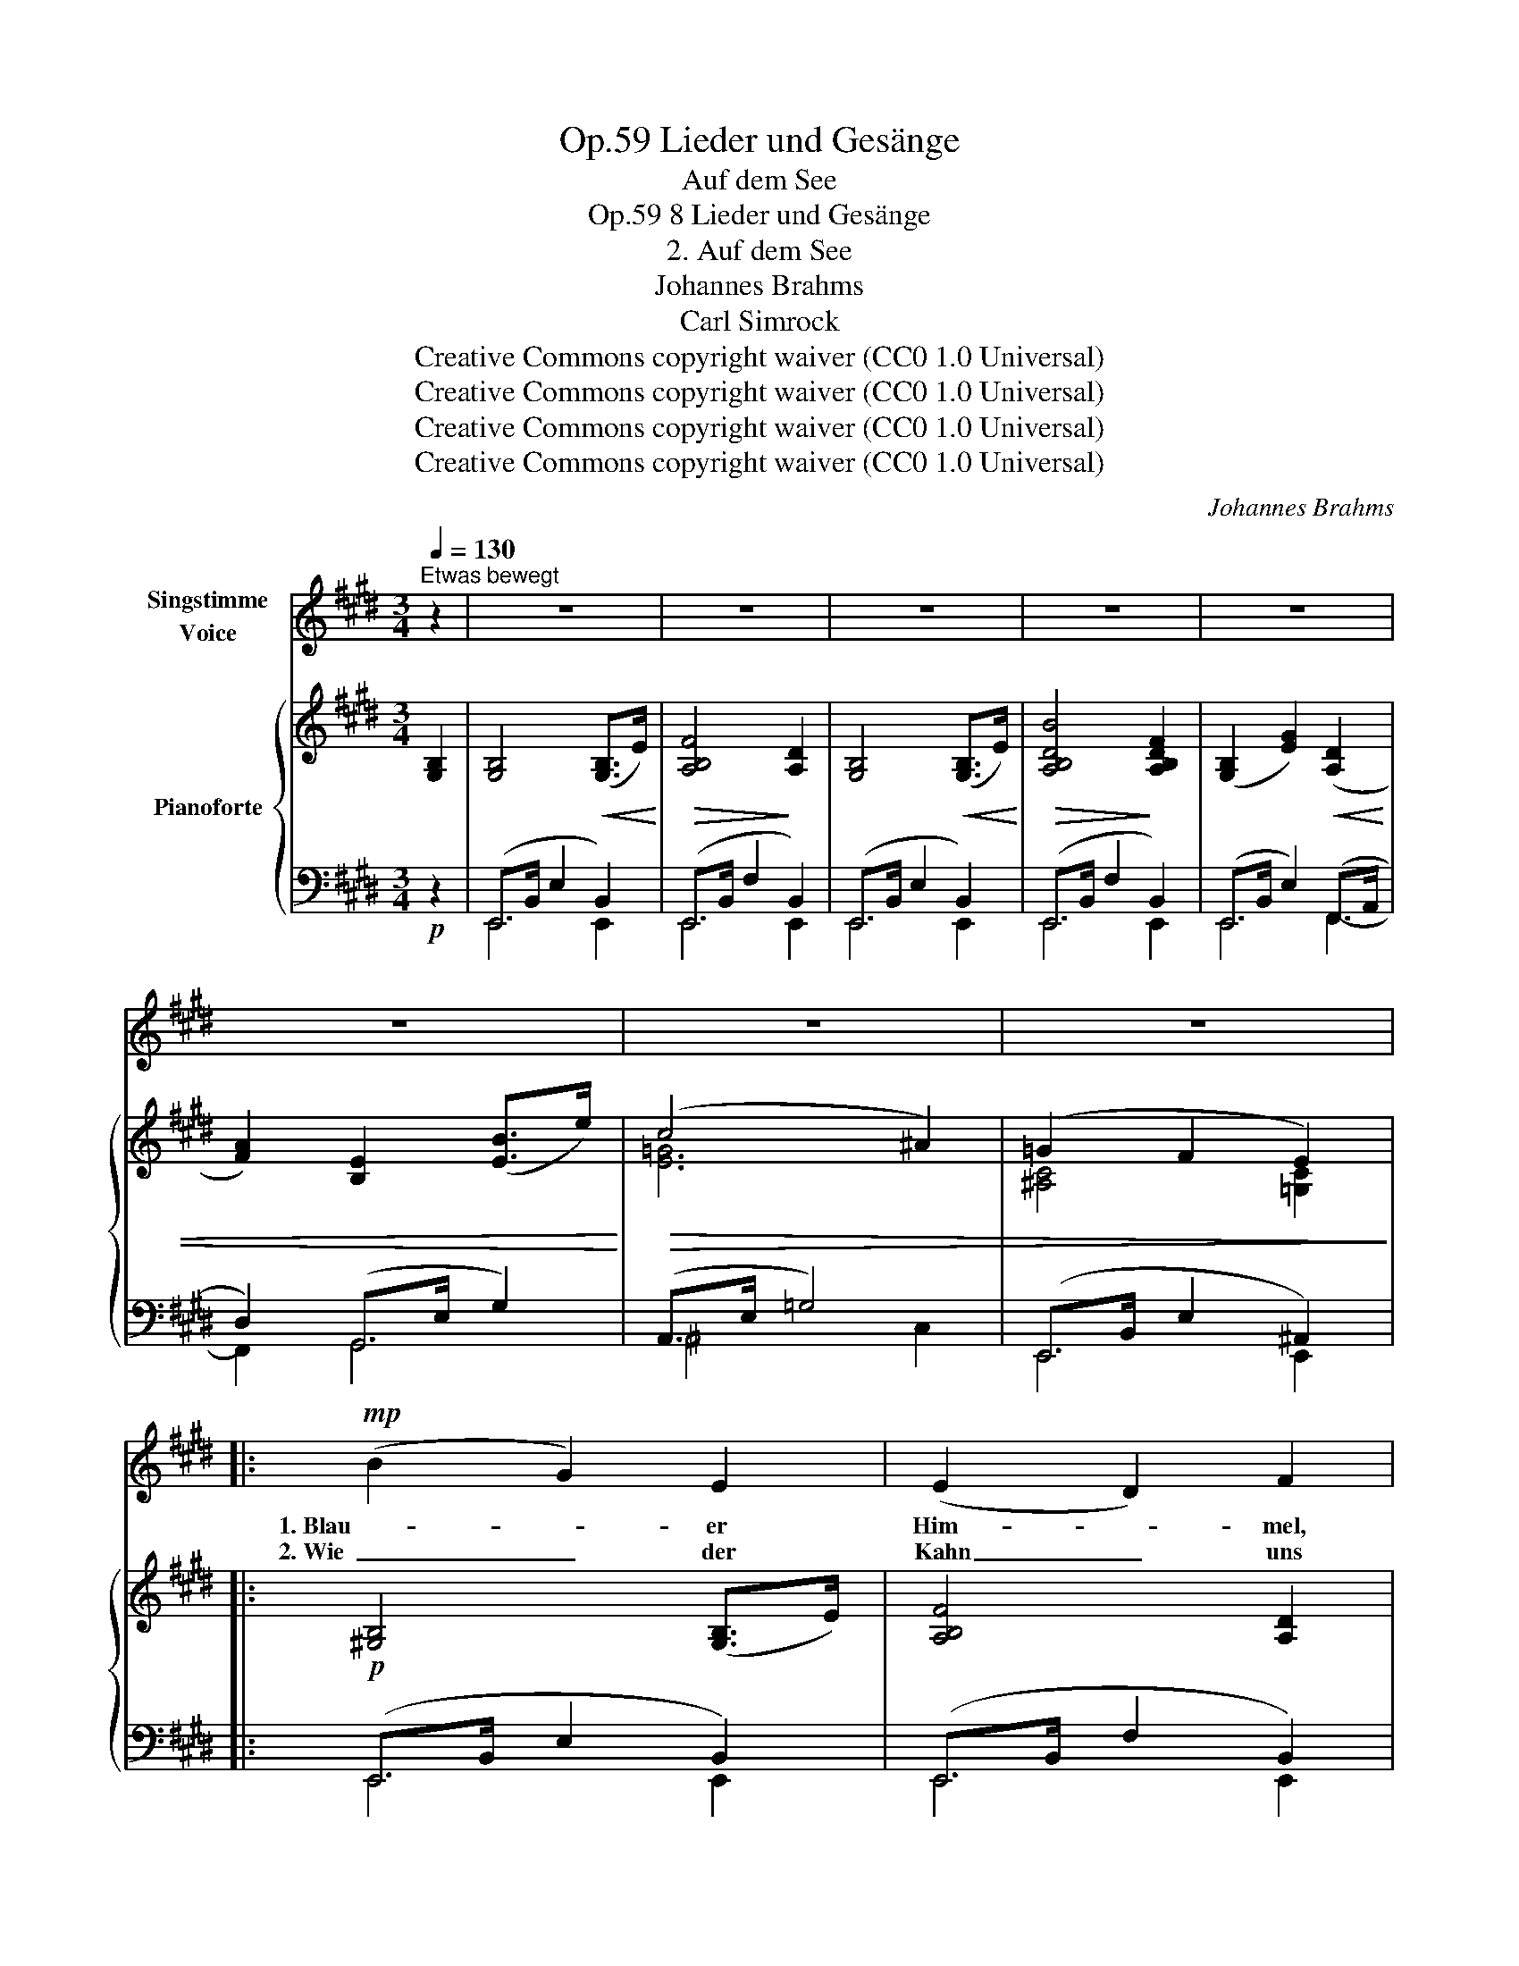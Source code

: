 X:1
T:Lieder und Gesänge, Op.59
T:Auf dem See
T:8 Lieder und Gesänge, Op.59
T:2. Auf dem See
T:Johannes Brahms
T:Carl Simrock
T:Creative Commons copyright waiver (CC0 1.0 Universal)
T:Creative Commons copyright waiver (CC0 1.0 Universal)
T:Creative Commons copyright waiver (CC0 1.0 Universal)
T:Creative Commons copyright waiver (CC0 1.0 Universal)
C:Johannes Brahms
Z:Carl Simrock
Z:Creative Commons copyright waiver (CC0 1.0 Universal)
%%score 1 { ( 2 5 ) | ( 3 4 ) }
L:1/8
Q:1/4=130
M:3/4
K:E
V:1 treble nm="Singstimme\nVoice"
V:2 treble nm="Pianoforte"
V:5 treble 
V:3 bass 
V:4 bass 
V:1
"^Etwas bewegt" z2 | z6 | z6 | z6 | z6 | z6 | z6 | z6 | z6 |:!mp! (B2 G2) E2 | (E2 D2) F2 | %11
w: |||||||||1. Blau- * er|Him- * mel,|
w: |||||||||2. Wie _ der|Kahn _ uns|
 (B2 G2) E2 | (G2 F2) B2 | (e2 B2) d2 | (c2 B2) G2 | (^A2 B2) c2 | (B4 F2) |!p! F4 F2 | F4 z2 | %19
w: blau- * e|Wo- * gen,|Re- * ben-|hü- * gel|um _ den|See, _|um den|See,|
w: hebt _ und|wie- * get,|leich- * ter|Ne- * bel|steigt _ und|fällt, _|steigt und|fällt,|
 B4 B2 | c4 B2 | A4 A2 | B4 A2 | (A2 G2) F2 | (G2 A2) B2 | (c2 d2) e2 | (e4 B2) | (d2 c2) B2 | %28
w: drü- ber|blau- er|Ber- ge|Bo- gen|schim- * mernd|weiss _ im|rei- * nen|Schnee, _|schim- * mernd|
w: sü- sser|Him- mels-|frie- de|lie- get|ü- * ber|der _ be-|glänz- * ten|Welt _|ü- * ber|
 (^A2 B2) E2 | (=A2 G2) F2 | E4 z2 | z6 | z6 :| F4 B2 | =c4 A2 | F4 A2 | f4 e2 | (d2 B2) =c2 | %38
w: weiss _ im|rei- * nen|Schnee.|||Stür- mend|Herz, tu|auf die|Au- gen,|sieh _ um-|
w: der _ be-|glänz- * ten|Welt.||||||||
 (B2 D2) E2 | (F6- | F2 =G2) E2 | B4 z2 | z6 | e6- | e2 _e4 | =d6- | d3 =c B A | A2 =G2 z2 | %48
w: her _ und|wer-|* * de|mild;||Glück|_ und|Frie-|* den magst du|sau- gen|
w: ||||||||||
 z2 =G2 G2 | B4 =G2 | =c4 F2 | B4 z2 | z2!ff! B2 B2 | ^d4 B2 | e4 ^A2 | B4 z2 | z6 | z6 | z6 | %59
w: aus des|Dop- pel-|him- mels|Bild,|aus des|Dop- pel-|him- mels|Bild.||||
w: |||||||||||
!mp! (B2 G2) E2 | (E2 D2) F2 | (B2 cB) (GE) | (G2 F2) B2 | (e2 B2) d2 | (c2 B2) G2 | (^A2 B2) c2 | %66
w: Spie- * gelnd|sie _ die|Flut _ _ er- *|wi- * dern|Turm _ und|Hü- * gel,|Busch * und|
w: |||||||
 (B4 F2) | F4 F2 | F4 z2 | B4 B2 | c4 B2 | A4 A2 | B4 A2 | (A2 G2) F2 | (G2 A2) B2 | (c2 d2) e2 | %76
w: Stadt, _|Busch und|Stadt,|al- so|spieg- le|du in|Lie- dern|was _ die|Er- * de|Schön- * stes|
w: ||||||||||
 (e4 B2) | (d2 c2) B2 | (^A2 B2) E2 | (=A2 G2) F2 | E4 z2 | z6 | z6 | z6 | z2 z2 |] %85
w: hat, _|was _ die|Er- * de|Schön- * stes|hat.|||||
w: |||||||||
V:2
 [G,B,]2 | [G,B,]4!<(! ([G,B,]>E)!<)! |!>(! [A,B,F]4!>)! [A,D]2 | [G,B,]4!<(! ([G,B,]>E)!<)! | %4
!>(! [A,B,DB]4!>)! [A,B,DF]2 | ([G,B,]2 [EG]2)!<(! ([A,D]2 | [FA]2) [B,E]2 ([EB]>e)!<)! | %7
!>(! (c4 ^A2) | (=G2 F2 E2)!>)! |: [^G,B,]4 ([G,B,]>E) | [A,B,F]4 [A,D]2 | [G,B,]4 ([G,B,]>E) | %12
 [A,B,DB]4 [A,B,DF]2 | ([G,B,]2 [EG]2) ([A,D]2 | [FA]2) [B,E]2 ([EB]>e) |!p!!>(! [E^Ac]4 ([EA]>c) | %16
 [DF]4!>)!!pp! ([B,D]>F-) |!p! F6 | (F4 B,2) | (D2 E2 F2) | E4 E2 | (C2 D2 E2) | D4 D2 | %23
 z2 (D>A d2) | z2 (E>G e2) | z2 (C>E c2) | z2 (B,>E B2) | z2 (C>E =G2) | (^A,>C E2) x2 | D6 | %30
 (E4 B,2) |[K:bass]!pp!!>(! B,4 B,2 | B,4 B,2!>)! :|[K:treble] z2 z2 ([DF]>B) | [DF=c]4 A2 | %35
 [DF]4 ([DF]>A) | !arpeggio![EAf]6 | z2 (3DFB z2 | (3B,DF z2 (3=G,B,E | z2 F4 |"^sim." z2 =G4 | %41
 z2 B2 z2 | B2 z2 =c2 | z2 =c4 | z2 A4 | z2 B4 | z2 A4 | z2 =G4 | z2 =G4 | z2 =G4 | z2 F4 | %51
 z2 [AB]2 z2 | [=G^c]2 z2 [B=d]2 | z2 [B^d]4 | z2 [cf]4 | z2 ([df]2 [Bd]2) | z2 ([=Ac]2 [FA]2) | %57
!f!!>(! z2 [DF]2 z2 | [B,D]2 z2!>)!!mp! [A,C]2 | [G,B,]4 ([G,B,]>E) | [A,B,F]4 [A,D]2 | %61
 [G,B,]4 ([G,B,]>E) | [A,B,DB]4 [A,B,DF]2 | ([G,B,]2 [EG]2) ([A,D]2 | [FA]2) ([B,E]2 [EB]>e) | %65
 [E^Ac]4 ([EA]>c) | [DF]4 ([B,D]>F-) |!p! F6 | (F4 B,2) | (D2 E2 F2) | E4 E2 | (C2 D2 E2) | D4 D2 | %73
 z2 (D>A d2) | z2 (E>G e2) | z2 (C>E c2) | z2 (B,>E B2) | z2 (C>E =G2) | (^A,>C E2) x2 | D4 D2 | %80
 (E4 B,2) |[K:bass] B,4 B,2 | B,4 B,2 | B,6- | B,4 |] %85
V:3
!p! z2 | (E,,>B,, E,2 B,,2) | (E,,>B,, F,2 B,,2) | (E,,>B,, E,2 B,,2) | (E,,>B,, F,2 B,,2) | %5
 (E,,>B,, E,2) (F,,>A,, | D,2) (G,,>E, G,2) | (A,,>E, =G,4) | (E,,>B,, E,2 ^A,,2) |: %9
!p! (E,,>B,, E,2 B,,2) | (E,,>B,, F,2 B,,2) | (E,,>B,, E,2 B,,2) | (E,,>B,, F,2 B,,2) | %13
 (E,,>B,, E,2) (F,,>A,, | D,2) (G,,>E, G,2) | (F,,>E, F,4) | (F,,>D, F,4) | (F,,>E, F,4) | %18
 (B,,,>F,, B,,2 D,2) | (G,,>D, G,2 D,2) | (C,,>G,, C,2 C,,2) | A,4 A,2 | (A,2 G,2 F,2) | %23
 (B,,>A,- B,4) | (B,,>G,- B,4) | (A,,>E,- A,4) | (G,,>E,- G,4) | (A,,>E, =G,2) (C,>E, | %28
 =G,2) (B,,>E,[I:staff -1] ^G,>B,) |[I:staff +1] (B,,,>A,, B,,4) | (B,,,>A,, B,,4) | %31
 (B,,,>A,, B,,2 A,,2) | (B,,,>A,, B,,2 A,,2) :|!p! (3(B,,,A,,B,, (3D,F,B,)!<(! z2!<)! | %34
"^sim."!>(! (3(A,,,A,,=C,!>)! (3D,F,=C) z2 |"^Sim." (3(B,,,A,,B,, (3D,F,B,)!<(! z2!<)! | %36
!>(! (3(=C,,A,,=C,!>)! (3E,F,A,) z2 | (3B,,A,B,!>(! z2 (3A,,D,F, | z2 (3=G,,B,,E, z2!>)! | %39
 (3(F,,C,F,) z2 z2 | (3(E,,C,E,) z2 z2 | (3(B,,F,B,)!pp!!<(! z2 (3(B,,A,B,) | %42
 z2 (3(B,,=G,B,)!<)!!mf! z2 | (3(=A,,=G,A,) z2 z2 | (3(=C,=G,A,) z2 z2 | (3(=D,=G,B,) z2 z2 | %46
 (3(=D,,=C,=D,) z2 z2 | (3(E,,B,,E,) z2 z2 | (3(=D,,=G,,=D,) z2 z2 | (3(^C,,E,,^C,) z2 z2 | %50
 (3(=D,,A,,=D,) z2 z2 | (3^D,,B,,^D,!f!!<(! z2 (3E,,B,,E, | z2 (3^E,,B,,^E,!<)!!ff! z2 | %53
 (3F,,B,,F, z2 z2 | (3(F,^A,E) z2 z2 |!f! (3(B,,F,D) z2 z2 | (3(B,,=A,B,) z2 z2 | %57
 B,,,B,, z2 B,,,B,, | F,A, z2 D,F, |!p! (E,,>B,, E,2!<(! B,,2)!<)! |!>(! (E,,>B,,!>)! F,2 B,,2) | %61
 (E,,>B,, E,2!<(! B,,2)!<)! |!>(! (E,,>B,,!>)! F,2 B,,2) | (E,,>B,, E,2) (F,,>A,, | %64
 D,2) (G,,>E, G,2) |!p!!>(! (F,,>E, F,4) | (F,,>E, F,4)!>)! | (F,,>E, F,4) | (B,,,>F,, B,,2 D,2) | %69
 (G,,>D, G,2 D,2) | (C,,>G,, C,2 C,,2) | A,4 A,2 | (A,2 G,2 F,2) | (B,,>A,- B,4) | %74
 (B,,>G,-!<(! B,4) | (A,,>E,- A,4) | (G,,>E,- G,4)!<)! |!p! (A,,>E, =G,2) (C,>E, | %78
 =G,2) (B,,>E,[I:staff -1] ^G,>B,) |[I:staff +1] (B,,,>A,, B,,4) | (B,,,>A,, B,,4) | %81
!>(! (B,,,>A,, B,,2 A,,2)!>)! |!p!!>(! (B,,,>A,, B,,2 A,,2)!>)! |!pp! [A,,B,,]6 | [G,,B,,]4 |] %85
V:4
 x2 | E,,4 E,,2 | E,,4 E,,2 | E,,4 E,,2 | E,,4 E,,2 | E,,4 F,,2- | F,,2 G,,4 | ^A,,4 C,2 | %8
 E,,4 E,,2 |: E,,4 E,,2 | E,,4 E,,2 | E,,4 E,,2 | E,,4 E,,2 | E,,4 F,,2- | F,,2 G,,4 | F,,6 | %16
 F,,6 | F,,6 | x6 | x6 | x6 | (F,,>C, F,2 C,2) | (B,,,>F,, B,,2 B,,,2) | B,,2- [B,,A,]4 | %24
 B,,2- [B,,G,]4 | A,,2- [A,,E,]4 | G,,2- [G,,E,]4 | ^A,,4 C,2- | C,2 B,,4 | B,,,4 B,,,2 | %30
 B,,,4 B,,,2 | B,,,4 B,,,2 | B,,,4 B,,,2 :| x6 | x6 | x6 | x6 | x6 | x6 | x6 | x6 | x6 | x6 | x6 | %44
 x6 | x6 | x6 | x6 | x6 | x6 | x6 | x6 | x6 | x6 | x6 | x6 | x6 | x6 | z2 B,,,B,, z2 | E,,4 E,,2 | %60
 E,,4 E,,2 | E,,4 E,,2 | E,,4 E,,2 | E,,4 F,,2- | F,,2 G,,4 | F,,6 | F,,6 | F,,6 | x6 | x6 | x6 | %71
 (F,,>C, F,2 C,2) | (B,,,>F,, B,,2 B,,,2) | B,,2- [B,,A,]4 | B,,2- [B,,G,]4 | A,,2- [A,,E,]4 | %76
 G,,2- [G,,E,]4 | ^A,,4 C,2- | C,2 B,,4 | B,,,4 B,,,2 | B,,,4 B,,,2 | B,,,4 B,,,2 | B,,,4 B,,,2 | %83
 E,,6 | E,,4 |] %85
V:5
 x2 | x6 | x6 | x6 | x6 | x6 | x6 | [E=G]6 | [^A,C]4 [=G,C]2 |: x6 | x6 | x6 | x6 | x6 | x6 | x6 | %16
 x6 | ([^A,C]2 [B,D]2 [CE]2) | [B,D]4 B,2 | B,4 B,2 | (B,2 A,2 G,2) | x6 | x6 | x6 | x6 | x6 | x6 | %27
 x6 | x6 | (C2 B,2 A,2) | G,6 |[K:bass] ([F,A,]2 [E,G,]2 [D,F,]2) | ([F,A,]2 [E,G,]2 [D,F,]2) :| %33
[K:treble] x6 | x4 (F>E) | x6 | x6 | x6 | x6 | x2 (6:4:6(B,CB,CB,C) | x2 (6:4:6(^A,CA,CA,C) | %41
 z2 (3(DFD) z2 | (3(DFD) z2 (3(E=GE) | x2 (6:4:6(E=GEGEG) | x2 (6:4:6(_E=GEGEG) | %45
 x2 (6:4:6(=D=GDGDG) | x2 (6:4:6(=CFCFCF) | x2 (6:4:6(B,EB,EB,E) | x2 (6:4:6(B,EB,EB,E) | %49
 x2 (6:4:6(B,EB,EB,E) | x2 (6:4:6(^B,=DB,DB,D) | x2 (3B,FB, x2 | (3^CEC x2 (3=D^GD | %53
 x2 (6:4:6^DFDFDF | x2 (6:4:6(F^AFAFA) | x2 (6:4:6(FBFBFB) | x2 (6:4:6(EFEFEF) | x2 A,B, x2 | x6 | %59
 x6 | x6 | x6 | x6 | x6 | x6 | x6 | x6 | ([^A,C]2 [B,D]2 [CE]2) | [B,D]4 B,2 | B,4 B,2 | %70
 (B,2 A,2 G,2) | x6 | x6 | x6 | x6 | x6 | x6 | x6 | x6 | (C2 B,2 A,2) | G,6 | %81
[K:bass] ([F,A,]2 [E,G,]2 [D,F,]2) | ([F,A,]2 [E,G,]2 [D,F,]2) | [D,F,]6 | E,4 |] %85

